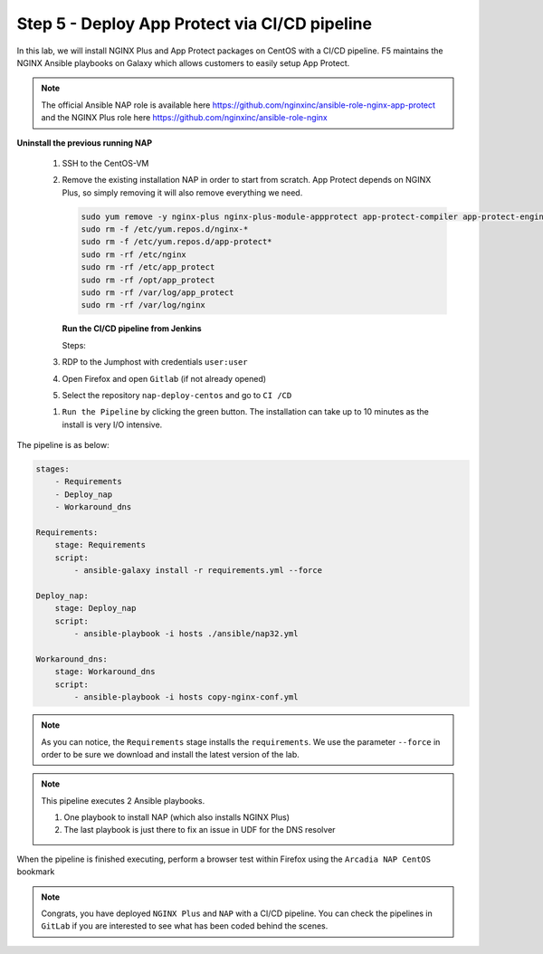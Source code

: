 Step 5 - Deploy App Protect via CI/CD pipeline
##############################################

In this lab, we will install NGINX Plus and App Protect packages on CentOS with a CI/CD pipeline. F5 maintains the NGINX Ansible playbooks on Galaxy which allows customers to easily setup App Protect.

.. note:: The official Ansible NAP role is available here https://github.com/nginxinc/ansible-role-nginx-app-protect and the NGINX Plus role here https://github.com/nginxinc/ansible-role-nginx 


**Uninstall the previous running NAP**

    #.  SSH to the CentOS-VM

    #.  Remove the existing installation NAP in order to start from scratch. App Protect depends on NGINX Plus, so simply removing it will also remove everything we need.


        .. code-block:: bash

            sudo yum remove -y nginx-plus nginx-plus-module-appprotect app-protect-compiler app-protect-engine app-protect-plugin
            sudo rm -f /etc/yum.repos.d/nginx-* 
            sudo rm -f /etc/yum.repos.d/app-protect*
            sudo rm -rf /etc/nginx
            sudo rm -rf /etc/app_protect
            sudo rm -rf /opt/app_protect
            sudo rm -rf /var/log/app_protect
            sudo rm -rf /var/log/nginx

        .. image:: ../pictures/lab3/remove-nap.png
           :align: center
           :scale: 70%
           :alt: nap


        **Run the CI/CD pipeline from Jenkins**

        Steps:

    #. RDP to the Jumphost with credentials ``user:user``

    #. Open Firefox and open ``Gitlab`` (if not already opened)

    #. Select the repository ``nap-deploy-centos`` and go to ``CI /CD``


    .. image:: ../pictures/lab3/gitlab_pipeline.png
        :align: center
        :scale: 50%
        :alt: gitlab

    #. ``Run the Pipeline`` by clicking the green button. The installation can take up to 10 minutes as the install is very I/O intensive.

The pipeline is as below:

.. code-block:: yaml

    stages:
        - Requirements
        - Deploy_nap
        - Workaround_dns

    Requirements:
        stage: Requirements
        script:
            - ansible-galaxy install -r requirements.yml --force

    Deploy_nap:
        stage: Deploy_nap
        script:
            - ansible-playbook -i hosts ./ansible/nap32.yml

    Workaround_dns:
        stage: Workaround_dns
        script:
            - ansible-playbook -i hosts copy-nginx-conf.yml


.. note:: As you can notice, the ``Requirements`` stage installs the ``requirements``. We use the parameter ``--force`` in order to be sure we download and install the latest version of the lab.

.. note:: This pipeline executes 2 Ansible playbooks. 
    
    #. One playbook to install NAP (which also installs NGINX Plus)
    #. The last playbook is just there to fix an issue in UDF for the DNS resolver


.. image:: ../pictures/lab3/gitlab_pipeline_ok.png
   :align: center
   :scale: 40%
   :alt: pipeline


When the pipeline is finished executing, perform a browser test within Firefox using the ``Arcadia NAP CentOS`` bookmark


.. note :: Congrats, you have deployed ``NGINX Plus`` and ``NAP`` with a CI/CD pipeline. You can check the pipelines in ``GitLab`` if you are interested to see what has been coded behind the scenes.